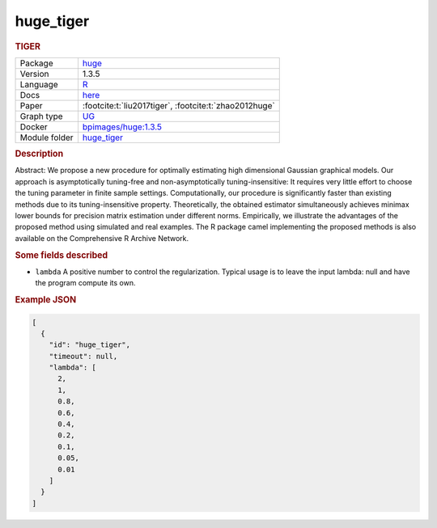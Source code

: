 

.. _huge_tiger: 

huge_tiger 
--------------

.. rubric:: TIGER

.. list-table:: 

   * - Package
     - `huge <https://cran.r-project.org/web/packages/huge/index.html>`__
   * - Version
     - 1.3.5
   * - Language
     - `R <https://www.r-project.org/>`__
   * - Docs
     - `here <https://cran.r-project.org/web/packages/huge/huge.pdf>`__
   * - Paper
     - :footcite:t:`liu2017tiger`, :footcite:t:`zhao2012huge`
   * - Graph type
     - `UG <https://en.wikipedia.org/wiki/Graph_(discrete_mathematics)#Graph>`__
   * - Docker 
     - `bpimages/huge:1.3.5 <https://hub.docker.com/r/bpimages/huge/tags>`__

   * - Module folder
     - `huge_tiger <https://github.com/felixleopoldo/benchpress/tree/master/workflow/rules/structure_learning_algorithms/huge_tiger>`__



.. rubric:: Description

Abstract: We propose a new procedure for optimally estimating high dimensional Gaussian graphical models. Our approach is asymptotically tuning-free and non-asymptotically tuning-insensitive: It requires very little effort to choose the tuning parameter in finite sample settings. Computationally, our procedure is significantly faster than existing methods due to its tuning-insensitive property. Theoretically, the obtained estimator simultaneously achieves minimax lower bounds for precision matrix estimation under different norms. Empirically, we illustrate the advantages of the proposed method using simulated and real examples. The R package camel implementing the proposed methods is also available on the Comprehensive R Archive Network.

.. rubric:: Some fields described 
* ``lambda`` A positive number to control the regularization. Typical usage is to leave the input lambda: null and have the program compute its own. 


.. rubric:: Example JSON


.. code-block:: json


    [
      {
        "id": "huge_tiger",
        "timeout": null,
        "lambda": [
          2,
          1,
          0.8,
          0.6,
          0.4,
          0.2,
          0.1,
          0.05,
          0.01
        ]
      }
    ]

.. footbibliography::

